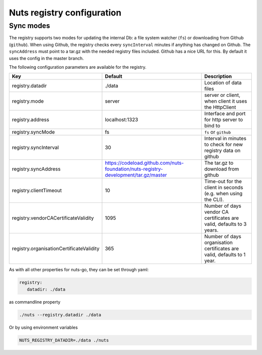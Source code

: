 .. _nuts-registry-configuration:

Nuts registry configuration
###########################

.. marker-for-readme

Sync modes
==========

The registry supports two modes for updating the internal Db: a file system watcher (``fs``) or downloading from Github (``github``).
When using Github, the registry checks every ``syncInterval`` minutes if anything has changed on Github.
The ``syncAddress`` must point to a tar.gz with the needed registry files included. Github has a nice URL for this.
By default it uses the config in the master branch.

The following configuration parameters are available for the registry.

========================================  ====================================================================================================    ================================================================================
Key                                       Default                                                                                                 Description
========================================  ====================================================================================================    ================================================================================
registry.datadir                          ./data                                                                                                  Location of data files
registry.mode                             server                                                                                                  server or client, when client it uses the HttpClient
registry.address                          localhost:1323                                                                                          Interface and port for http server to bind to
registry.syncMode                         fs                                                                                                      ``fs`` or ``github``
registry.syncInterval                     30                                                                                                      Interval in minutes to check for new registry data on github
registry.syncAddress                      https://codeload.github.com/nuts-foundation/nuts-registry-development/tar.gz/master                     The tar.gz to download from github
registry.clientTimeout                    10                                                                                                      Time-out for the client in seconds (e.g. when using the CLI).
registry.vendorCACertificateValidity      1095                                                                                                    Number of days vendor CA certificates are valid, defaults to 3 years.
registry.organisationCertificateValidity  365                                                                                                     Number of days organisation certificates are valid, defaults to 1 year.
========================================  ====================================================================================================    ================================================================================

As with all other properties for nuts-go, they can be set through yaml:

.. sourcecode:: yaml

    registry:
       datadir: ./data

as commandline property

.. sourcecode:: shell

    ./nuts --registry.datadir ./data

Or by using environment variables

.. sourcecode:: shell

    NUTS_REGISTRY_DATADIR=./data ./nuts

